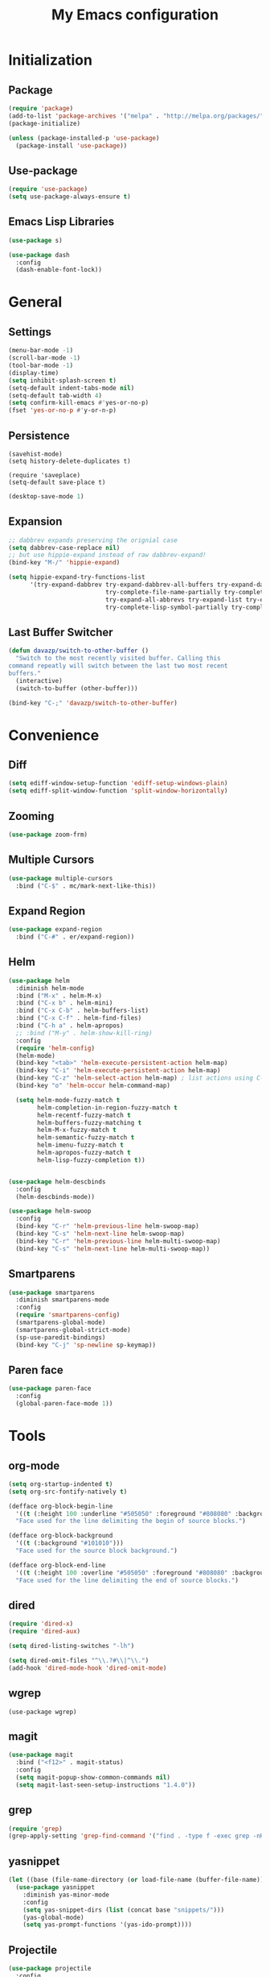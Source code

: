 #+startup: indent
#+title: My Emacs configuration

* Initialization
** Package
   #+BEGIN_SRC emacs-lisp
     (require 'package)
     (add-to-list 'package-archives '("melpa" . "http://melpa.org/packages/"))
     (package-initialize)

     (unless (package-installed-p 'use-package)
       (package-install 'use-package))
   #+END_SRC
** Use-package
   #+BEGIN_SRC emacs-lisp
     (require 'use-package)
     (setq use-package-always-ensure t)
   #+END_SRC

** Emacs Lisp Libraries
#+BEGIN_SRC emacs-lisp
(use-package s)
#+END_SRC
#+BEGIN_SRC emacs-lisp
(use-package dash
  :config
  (dash-enable-font-lock))
#+END_SRC

* General
** Settings
#+BEGIN_SRC emacs-lisp
  (menu-bar-mode -1)
  (scroll-bar-mode -1)
  (tool-bar-mode -1)
  (display-time)
  (setq inhibit-splash-screen t)
  (setq-default indent-tabs-mode nil)
  (setq-default tab-width 4)
  (setq confirm-kill-emacs #'yes-or-no-p)
  (fset 'yes-or-no-p #'y-or-n-p)
#+END_SRC

** Persistence
#+BEGIN_EXAMPLE
(savehist-mode)
(setq history-delete-duplicates t)
#+END_EXAMPLE

#+BEGIN_SRC emaslisp
(require 'saveplace)
(setq-default save-place t)
#+END_SRC

#+BEGIN_SRC emacs-lisp
(desktop-save-mode 1)
#+END_SRC

** Expansion
#+BEGIN_SRC emacs-lisp
  ;; dabbrev expands preserving the orignial case
  (setq dabbrev-case-replace nil)
  ;; but use hippie-expand instead of raw dabbrev-expand!
  (bind-key "M-/" 'hippie-expand)

  (setq hippie-expand-try-functions-list
        '(try-expand-dabbrev try-expand-dabbrev-all-buffers try-expand-dabbrev-from-kill
                             try-complete-file-name-partially try-complete-file-name
                             try-expand-all-abbrevs try-expand-list try-expand-line
                             try-complete-lisp-symbol-partially try-complete-lisp-symbol))

#+END_SRC

** Last Buffer Switcher
#+BEGIN_SRC emacs-lisp
  (defun davazp/switch-to-other-buffer ()
    "Switch to the most recently visited buffer. Calling this
  command repeatly will switch between the last two most recent
  buffers."
    (interactive)
    (switch-to-buffer (other-buffer)))

  (bind-key "C-;" 'davazp/switch-to-other-buffer)
#+END_SRC

* Convenience
** Diff
#+BEGIN_SRC emacs-lisp
(setq ediff-window-setup-function 'ediff-setup-windows-plain)
(setq ediff-split-window-function 'split-window-horizontally)
#+END_SRC
** Zooming
#+BEGIN_SRC emacs-lisp
(use-package zoom-frm)
#+END_SRC
** Multiple Cursors
#+BEGIN_SRC emacs-lisp
(use-package multiple-cursors
  :bind ("C-$" . mc/mark-next-like-this))
#+END_SRC
** Expand Region
#+BEGIN_SRC emacs-lisp
(use-package expand-region
  :bind ("C-#" . er/expand-region))
#+END_SRC
** Helm
#+BEGIN_SRC emacs-lisp
  (use-package helm
    :diminish helm-mode
    :bind ("M-x" . helm-M-x)
    :bind ("C-x b" . helm-mini)
    :bind ("C-x C-b" . helm-buffers-list)
    :bind ("C-x C-f" . helm-find-files)
    :bind ("C-h a" . helm-apropos)
    ;; :bind ("M-y" . helm-show-kill-ring)
    :config
    (require 'helm-config)
    (helm-mode)
    (bind-key "<tab>" 'helm-execute-persistent-action helm-map)
    (bind-key "C-i" 'helm-execute-persistent-action helm-map)
    (bind-key "C-z" 'helm-select-action helm-map) ; list actions using C-z
    (bind-key "o" 'helm-occur helm-command-map)

    (setq helm-mode-fuzzy-match t
          helm-completion-in-region-fuzzy-match t
          helm-recentf-fuzzy-match t
          helm-buffers-fuzzy-matching t
          helm-M-x-fuzzy-match t
          helm-semantic-fuzzy-match t
          helm-imenu-fuzzy-match t
          helm-apropos-fuzzy-match t
          helm-lisp-fuzzy-completion t))


  (use-package helm-descbinds
    :config
    (helm-descbinds-mode))

  (use-package helm-swoop
    :config
    (bind-key "C-r" 'helm-previous-line helm-swoop-map)
    (bind-key "C-s" 'helm-next-line helm-swoop-map)
    (bind-key "C-r" 'helm-previous-line helm-multi-swoop-map)
    (bind-key "C-s" 'helm-next-line helm-multi-swoop-map))
#+END_SRC
** Smartparens
#+BEGIN_SRC emacs-lisp
  (use-package smartparens
    :diminish smartparens-mode
    :config
    (require 'smartparens-config)
    (smartparens-global-mode)
    (smartparens-global-strict-mode)
    (sp-use-paredit-bindings)
    (bind-key "C-j" 'sp-newline sp-keymap))
#+END_SRC
** Paren face
#+BEGIN_SRC emacs-lisp
(use-package paren-face
  :config
  (global-paren-face-mode 1))
#+END_SRC

* Tools
** org-mode
#+BEGIN_SRC emacs-lisp
  (setq org-startup-indented t)
  (setq org-src-fontify-natively t)
#+END_SRC
#+BEGIN_SRC emacs-lisp
(defface org-block-begin-line
  '((t (:height 100 :underline "#505050" :foreground "#808080" :background "#202020")))
  "Face used for the line delimiting the begin of source blocks.")

(defface org-block-background
  '((t (:background "#101010")))
  "Face used for the source block background.")

(defface org-block-end-line
  '((t (:height 100 :overline "#505050" :foreground "#808080" :background "#202020")))
  "Face used for the line delimiting the end of source blocks.")
#+END_SRC

** dired
#+BEGIN_SRC emacs-lisp
(require 'dired-x)
(require 'dired-aux)

(setq dired-listing-switches "-lh")

(setq dired-omit-files "^\\.?#\\|^\\.")
(add-hook 'dired-mode-hook 'dired-omit-mode)
#+END_SRC
** wgrep
#+BEGIN_SRC wgrep
(use-package wgrep)
#+END_SRC
** magit
#+BEGIN_SRC emacs-lisp
(use-package magit
  :bind ("<f12>" . magit-status)
  :config
  (setq magit-popup-show-common-commands nil)
  (setq magit-last-seen-setup-instructions "1.4.0"))
#+END_SRC
** grep
#+BEGIN_SRC emacs-lisp
(require 'grep)
(grep-apply-setting 'grep-find-command '("find . -type f -exec grep -nH -i -e  {} +" . 37))
#+END_SRC
** yasnippet
#+BEGIN_SRC emacs-lisp
  (let ((base (file-name-directory (or load-file-name (buffer-file-name)))))
    (use-package yasnippet
      :diminish yas-minor-mode
      :config
      (setq yas-snippet-dirs (list (concat base "snippets/")))
      (yas-global-mode)
      (setq yas-prompt-functions '(yas-ido-prompt))))
#+END_SRC
** Projectile
#+BEGIN_SRC emacs-lisp
(use-package projectile
  :config
  (projectile-global-mode)
  (setq projectile-mode-line '(:eval (format " Proj[%s]" (projectile-project-name))))
  (setq projectile-switch-project-action 'projectile-dired))
#+END_SRC

#+BEGIN_SRC emacs-lisp
  (use-package helm-projectile
    :config
    (helm-projectile-on))
#+END_SRC

* Programming
** Sass
#+BEGIN_SRC emacs-lisp
  (use-package helm-css-scss
    :config
    (require 'css-mode)
    (bind-key "M-." 'helm-css-scss css-mode-map))

  (use-package scss-mode
    :mode ("\\.scss\\'" . scss-mode)
    :config
    (bind-key "M-." 'helm-css-scss scss-mode-map))
#+END_SRC
** Markdown
#+BEGIN_SRC emacs-lisp
(use-package markdown-mode)
#+END_SRC
** YAML
#+BEGIN_SRC emacs-lisp
(use-package yaml-mode)
#+END_SRC
** JSON
#+BEGIN_SRC emacs-lisp
(use-package json-mode)
#+END_SRC
** Haskell
#+BEGIN_SRC emacs-lisp
(use-package haskell-mode
  :config
  (add-hook 'haskell-mode-hook 'haskell-indentation-mode)
  (add-hook 'haskell-mode-hook 'interactive-haskell-mode))
#+END_SRC
** Emacs Lisp
#+BEGIN_SRC emacs-lisp
(use-package elisp-slime-nav
  :config
  (dolist (hook '(emacs-lisp-mode-hook ielm-mode-hook))
    (add-hook hook 'turn-on-elisp-slime-nav-mode)))
#+END_SRC
#+BEGIN_SRC emacs-lisp
(add-hook 'emacs-lisp-mode-hook 'eldoc-mode)
#+END_SRC
** Common Lisp
#+BEGIN_SRC emacs-lisp
(use-package slime
  :config
  (setq inferior-lisp-program (locate-file "sbcl" exec-path))
  (slime-setup '(slime-fancy)))
#+END_SRC
** Javascript
#+BEGIN_SRC emacs-lisp
(use-package js2-mode
  :mode ("\\.js$" . js2-mode)
  :config
  (setq-default js2-basic-offset 2)
  (setq-default js-indent-level 2)
  (setq js2-include-browser-externs t
        js2-include-node-externs t))
#+END_SRC
#+BEGIN_SRC emacs-lisp
(require 'ffap)
(defun davazp/ffap-nodejs-module (name)
  (unless (or (string-prefix-p "/" name)
              (string-prefix-p "./" name)
              (string-prefix-p "../" name))
    (let ((base (locate-dominating-file
                 default-directory
                 (lambda (dir)
                   (let ((filename (concat dir "node_modules/" name)))
                     (and (file-exists-p filename)
                          filename))))))
      (and base (concat base "node_modules/" name)))))

(add-to-list 'ffap-alist '(js-mode . davazp/ffap-nodejs-module) t)
(add-to-list 'ffap-alist '(js2-mode . davazp/ffap-nodejs-module) t)
#+END_SRC
#+BEGIN_SRC emacs-lisp
(use-package nodejs-repl)

(defun js-send-to-nodejs-repl ()
  (interactive)
  (let ((string (buffer-string)))
    (nodejs-repl)
    (nodejs-repl--send-string string)))
#+END_SRC

* Machine-specifig configuration
#+BEGIN_SRC emacs-lisp
(let ((machine-elisp-file (expand-file-name (concat system-name ".el"))))
  (when (file-exists-p machine-elisp-file)
    (load machine-elisp-file)))
#+END_SRC
